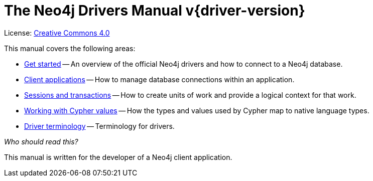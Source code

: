 [[driver-manual]]
ifndef::backend-pdf[]
= The Neo4j Drivers Manual v{driver-version}
:description: This is the driver manual for Neo4j official drivers version {driver-version}, and the Go driver version 1.8, authored by the Neo4j Team. 
endif::[]
ifdef::backend-pdf[]
= The Neo4j Drivers Manual v{driver-version} {for-lang}
:description: This is the driver manual for Neo4j official drivers version {driver-version}, and the Go driver version 1.8, authored by the Neo4j Team. 
endif::[]
:project-version:
:manual-title: Neo4j Driver Manual {project-version}
:source-indent: 0
:icons: font
:iconfont-cdn: https://cdnjs.cloudflare.com/ajax/libs/font-awesome/4.0.0/css/font-awesome.min.css
// :example-caption!:
// :table-caption!:
:api-docs-base-uri: https://neo4j.com/docs/api


ifndef::backend-pdf[]
License: link:{common-license-page-uri}[Creative Commons 4.0]
endif::[]
ifdef::backend-pdf[]
Copyright (C) {copyright}

License: <<license, Creative Commons 4.0>>
endif::[]

This manual covers the following areas:

* xref:get-started.adoc[Get started] -- An overview of the official Neo4j drivers and how to connect to a Neo4j database.
* xref:client-applications.adoc[Client applications] -- How to manage database connections within an application.
* xref:sessions-transactions.adoc[Sessions and transactions] -- How to create units of work and provide a logical context for that work.
* xref:cypher-values.adoc[Working with Cypher values] -- How the types and values used by Cypher map to native language types.
* xref:terminology.adoc[Driver terminology] -- Terminology for drivers.

_Who should read this?_

This manual is written for the developer of a Neo4j client application.


